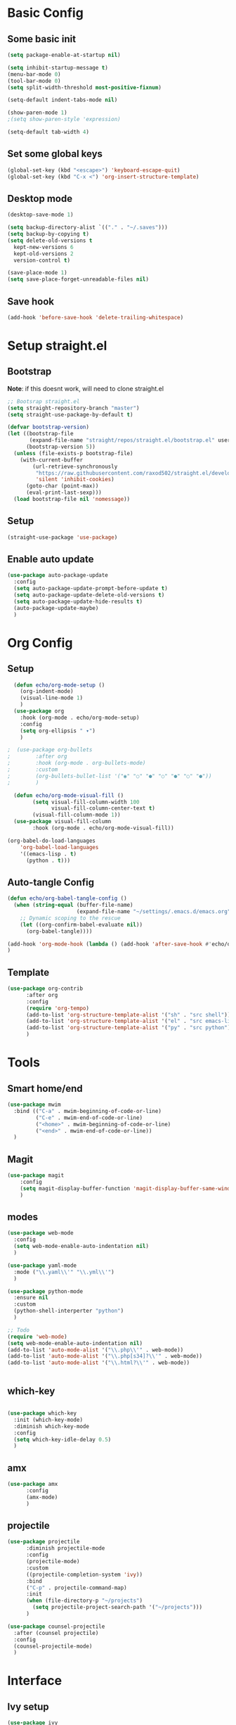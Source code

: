 #+title My emacs config
#+PROPERTY: header-args:emacs-lisp :tangle ./init.el

* Basic Config
** Some basic init
#+begin_src emacs-lisp
  (setq package-enable-at-startup nil)

  (setq inhibit-startup-message t)
  (menu-bar-mode 0)
  (tool-bar-mode 0)
  (setq split-width-threshold most-positive-fixnum)

  (setq-default indent-tabs-mode nil)

  (show-paren-mode 1)
  ;(setq show-paren-style 'expression)

  (setq-default tab-width 4)
#+end_src

** Set some global keys
#+begin_src emacs-lisp
(global-set-key (kbd "<escape>") 'keyboard-escape-quit)
(global-set-key (kbd "C-x <") 'org-insert-structure-template)
#+end_src

** Desktop mode
#+begin_src emacs-lisp
  (desktop-save-mode 1)

  (setq backup-directory-alist `(("." . "~/.saves")))
  (setq backup-by-copying t)
  (setq delete-old-versions t
    kept-new-versions 6
    kept-old-versions 2
    version-control t)

  (save-place-mode 1)
  (setq save-place-forget-unreadable-files nil)

#+end_src

** Save hook
#+begin_src emacs-lisp
  (add-hook 'before-save-hook 'delete-trailing-whitespace)
#+end_src

* Setup straight.el
** Bootstrap
*Note*: if this doesnt work, will need to clone straight.el
#+begin_src emacs-lisp
  ;; Bootsrap straight.el
  (setq straight-repository-branch "master")
  (setq straight-use-package-by-default t)

  (defvar bootstrap-version)
  (let ((bootstrap-file
         (expand-file-name "straight/repos/straight.el/bootstrap.el" user-emacs-directory))
        (bootstrap-version 5))
    (unless (file-exists-p bootstrap-file)
      (with-current-buffer
          (url-retrieve-synchronously
           "https://raw.githubusercontent.com/raxod502/straight.el/develop/install.el"
           'silent 'inhibit-cookies)
        (goto-char (point-max))
        (eval-print-last-sexp)))
    (load bootstrap-file nil 'nomessage))
#+end_src

** Setup
#+begin_src emacs-lisp
  (straight-use-package 'use-package)
#+end_src

** Enable auto update
#+begin_src emacs-lisp
  (use-package auto-package-update
    :config
    (setq auto-package-update-prompt-before-update t)
    (setq auto-package-update-delete-old-versions t)
    (setq auto-package-update-hide-results t)
    (auto-package-update-maybe)
    )

#+end_src

* Org Config
** Setup
#+begin_src emacs-lisp
    (defun echo/org-mode-setup ()
      (org-indent-mode)
      (visual-line-mode 1)
      )
    (use-package org
      :hook (org-mode . echo/org-mode-setup)
      :config
      (setq org-ellipsis " ▾")
      )

  ;  (use-package org-bullets
  ;        :after org
  ;        :hook (org-mode . org-bullets-mode)
  ;        :custom
  ;        (org-bullets-bullet-list '("◉" "○" "●" "○" "●" "○" "●"))
  ;        )

    (defun echo/org-mode-visual-fill ()
          (setq visual-fill-column-width 100
                visual-fill-column-center-text t)
          (visual-fill-column-mode 1))
    (use-package visual-fill-column
          :hook (org-mode . echo/org-mode-visual-fill))

  (org-babel-do-load-languages
      'org-babel-load-languages
      '((emacs-lisp . t)
        (python . t)))
#+end_src

** Auto-tangle Config
#+begin_src emacs-lisp
  (defun echo/org-babel-tangle-config ()
    (when (string-equal (buffer-file-name)
                        (expand-file-name "~/settings/.emacs.d/emacs.org"))
      ;; Dynamic scoping to the rescue
      (let ((org-confirm-babel-evaluate nil))
        (org-babel-tangle))))

  (add-hook 'org-mode-hook (lambda () (add-hook 'after-save-hook #'echo/org-babel-tangle-config))
  )
#+end_src

** Template
#+begin_src emacs-lisp
  (use-package org-contrib
        :after org
        :config
        (require 'org-tempo)
        (add-to-list 'org-structure-template-alist '("sh" . "src shell"))
        (add-to-list 'org-structure-template-alist '("el" . "src emacs-lisp"))
        (add-to-list 'org-structure-template-alist '("py" . "src python"))
        )
#+end_src

* Tools
** Smart home/end
#+begin_src emacs-lisp
  (use-package mwim
    :bind (("C-a" . mwim-beginning-of-code-or-line)
           ("C-e" . mwim-end-of-code-or-line)
           ("<home>" . mwim-beginning-of-code-or-line)
           ("<end>" . mwim-end-of-code-or-line))
    )

#+end_src

** Magit
#+begin_src emacs-lisp
  (use-package magit
      :config
      (setq magit-display-buffer-function 'magit-display-buffer-same-window-except-diff-v1)
      )
#+end_src

** modes
#+begin_src emacs-lisp
  (use-package web-mode
    :config
    (setq web-mode-enable-auto-indentation nil)
    )

  (use-package yaml-mode
    :mode ("\\.yaml\\'" "\\.yml\\'")
    )

  (use-package python-mode
    :ensure nil
    :custom
    (python-shell-interperter "python")
    )

  ;; Todo
  (require 'web-mode)
  (setq web-mode-enable-auto-indentation nil)
  (add-to-list 'auto-mode-alist '("\\.php\\'" . web-mode))
  (add-to-list 'auto-mode-alist '("\\.php[s34]?\\'" . web-mode))
  (add-to-list 'auto-mode-alist '("\\.html?\\'" . web-mode))


#+end_src

** which-key
#+begin_src emacs-lisp

    (use-package which-key
      :init (which-key-mode)
      :diminish which-key-mode
      :config
      (setq which-key-idle-delay 0.5)
      )
#+end_src

** amx
#+begin_src emacs-lisp
(use-package amx
      :config
      (amx-mode)
      )
#+end_src

** projectile
#+begin_src emacs-lisp
  (use-package projectile
        :diminish projectile-mode
        :config
        (projectile-mode)
        :custom
        ((projectile-completion-system 'ivy))
        :bind
        ("C-p" . projectile-command-map)
        :init
        (when (file-directory-p "~/projects")
          (setq projectile-project-search-path '("~/projects")))
        )

  (use-package counsel-projectile
    :after (counsel projectile)
    :config
    (counsel-projectile-mode)
    )
#+end_src

* Interface
** Ivy setup
#+begin_src emacs-lisp
  (use-package ivy
  :diminish
  :bind (
         ("C-s" . swiper)
         :map ivy-switch-buffer-map
         ("C-k" . (lambda()
                    (interactive)
                    (ivy-set-action 'ivy-switch-buffer-kill)
                    (ivy-done)
                    ))
         )
  :config
  (ivy-mode 1)
  (setq ivy-use-virtual-buffers t)
  (setq ivy-wrap t)
  )

  (use-package ivy-rich
    :init
    (ivy-rich-mode 1)
    :after
    (ivy)
      )

  (use-package hydra)

  (use-package ivy-hydra
    :after
    (ivy hydra)
    )
#+end_src

** Counsel setup
#+begin_src emacs-lisp
  (use-package counsel
        :bind (
               ("M-x" . counsel-M-x)
               ("C-x b" . counsel-ibuffer)
               ("C-x C-b" . counsel-ibuffer)
               ("C-x C-f" . counsel-find-file)
               :map minibuffer-local-map
               ("C-r" . 'counsel-minibuffer-history)
               )
        )
#+end_src

** Visual Bookmarks
#+begin_src emacs-lisp
(use-package bm
      :bind
      ("<C-left>" . bm-toggle)
      ("<C-up>" . bm-previous)
      ("<C-down>" . bm-next)
      )
#+end_src

* Visual Setup
#+begin_src emacs-lisp
  (use-package doom-themes
    :config
    ;(load-theme 'doom-gruvbox)
    (load-theme 'doom-dracula)
    )
  (use-package doom-modeline
    :init (doom-modeline-mode 1)
    )

  (setq visible-bell t)

  (global-display-line-numbers-mode t)
  ;; Disable line numbers for some modes
  (dolist (mode '(org-mode-hook
                  term-mode-hook
                  shell-mode-hook
                  eshell-mode-hook)
                )
    (add-hook mode (lambda () (display-line-numbers-mode 0)))
    )

#+end_src
